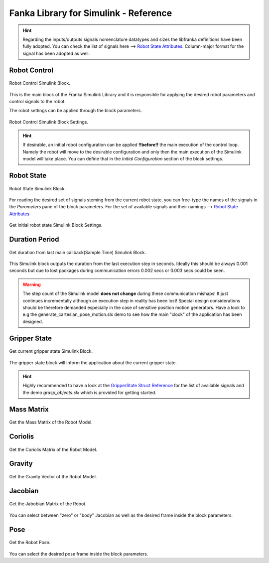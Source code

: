 Fanka Library for Simulink - Reference
======================================

.. hint::
    Regarding the inputs/outputs signals nomenclature datatypes and sizes the libfranka definitions 
    have been fully adopted. You can check the list of signals here --> 
    `Robot State Attributes <https://frankaemika.github.io/libfranka/structfranka_1_1RobotState.html>`_. 
    Column-major format for the signal has been adopted as well.

Robot Control
-------------

.. figure:: _static/robot_control.png
    :align: center
    :figclass: align-center

    Robot Control Simulink Block.

This is the main block of the Franka Simulink Library and it is responsible for applying the desired robot parameters and  
control signals to the robot. 

The robot settings can be applied through the block parameters.

.. figure:: _static/block_parameters_robot_control.png
    :align: center
    :figclass: align-center
    :width: 530px

    Robot Control Simulink Block Settings.

.. hint:: 
    If desirable, an initial robot configuration can be applied **!!before!!** the main execution of the control loop. 
    Namely the robot will move to the desirable configuration and only then the main execution of the Simulink model
    will take place. You can define that in the `Initial Configuration` section of the block settings. 

Robot State
-----------

.. figure:: _static/get_robot_state.png
    :align: center
    :figclass: align-center

    Robot State Simulink Block.

For reading the desired set of signals steming from the current robot state, 
you can free-type the names of the signals in the `Parameters` pane of the block parameters. 
For the set of available signals and their namings --> `Robot State Attributes <https://frankaemika.github.io/libfranka/structfranka_1_1RobotState.html>`_

.. figure:: _static/get_robot_state_settings.png
    :align: center
    :figclass: align-center

    Get initial robot state Simulink Block Settings.

Duration Period
---------------

.. figure:: _static/duration.png
    :align: center
    :figclass: align-center

    Get duration from last main callback(Sample Time) Simulink Block.

This Simulink block outputs the duration from the last execution step in seconds. Ideally this should be always
0.001 seconds but due to lost packages during communication errors 0.002 secs or 0.003 secs could be seen.

.. warning:: 
    The step count of the Simulink model **does not change** during these communication mishaps! 
    It just continues incrementally although an execution step in reality has been lost!
    Special design considerations should be therefore demanded especially in the case of 
    sensitive position motion generators.
    Have a look to e.g the generate_cartesian_pose_motion.slx demo to see how the 
    main "clock" of the application has been designed.

Gripper State
-------------

.. figure:: _static/gripper_state.png
    :align: center
    :figclass: align-center

    Get current gripper state Simulink Block.

The gripper state block will inform the application about the current gripper state. 

.. hint::
    Highly recommended to have a look at the 
    `GripperState Struct Reference <https://frankaemika.github.io/libfranka/structfranka_1_1GripperState.html>`_ 
    for the list of available signals and the demo `grasp_objects.slx` which is provided for getting started.

Mass Matrix
-----------

.. figure:: _static/mass_matrix.png
    :align: center
    :figclass: align-center

    Get the Mass Matrix of the Robot Model. 

Coriolis
--------

.. figure:: _static/coriolis.png
    :align: center
    :figclass: align-center

    Get the Coriolis Matrix of the Robot Model.

Gravity
-------

.. figure:: _static/gravity.png
    :align: center
    :figclass: align-center

    Get the Gravity Vector of the Robot Model.


Jacobian
--------

.. figure:: _static/jacobian.png
    :align: center
    :figclass: align-center

    Get the Jabobian Matrix of the Robot.

You can select between "zero" or "body" Jacobian as well as the desired 
frame inside the block parameters.

Pose
----

.. figure:: _static/pose.png
    :align: center
    :figclass: align-center

    Get the Robot Pose.

You can select the desired pose frame inside the block parameters.